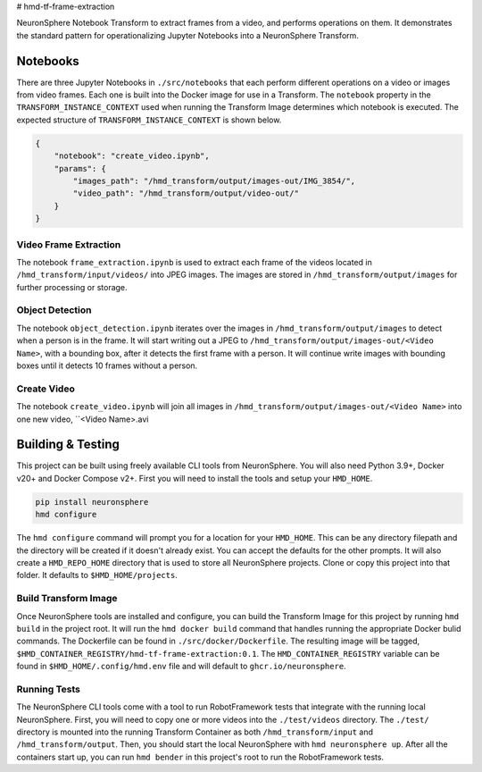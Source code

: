 # hmd-tf-frame-extraction

NeuronSphere Notebook Transform to extract frames from a video, and performs operations on them.
It demonstrates the standard pattern for operationalizing Jupyter Notebooks into a NeuronSphere Transform.

Notebooks
-----------------------------------

There are three Jupyter Notebooks in ``./src/notebooks`` that each perform different operations on a video or images from video frames.
Each one is built into the Docker image for use in a Transform.
The ``notebook`` property in the ``TRANSFORM_INSTANCE_CONTEXT`` used when running the Transform Image determines which notebook is executed.
The expected structure of ``TRANSFORM_INSTANCE_CONTEXT`` is shown below.

.. code-block:: json

  {
      "notebook": "create_video.ipynb",
      "params": {
          "images_path": "/hmd_transform/output/images-out/IMG_3854/",
          "video_path": "/hmd_transform/output/video-out/"
      }
  }

Video Frame Extraction
+++++++++++++++++++++++++++++++++++++++

The notebook ``frame_extraction.ipynb`` is used to extract each frame of the videos located in ``/hmd_transform/input/videos/`` into JPEG images.
The images are stored in ``/hmd_transform/output/images`` for further processing or storage.

Object Detection
+++++++++++++++++++++++++++++++++++++++

The notebook ``object_detection.ipynb`` iterates over the images in ``/hmd_transform/output/images`` to detect when a person is in the frame.
It will start writing out a JPEG to ``/hmd_transform/output/images-out/<Video Name>``, with a bounding box, after it detects the first frame with a person.
It will continue write images with bounding boxes until it detects 10 frames without a person.

Create Video
+++++++++++++++++++++++++++++++++++++++

The notebook ``create_video.ipynb`` will join all images in ``/hmd_transform/output/images-out/<Video Name>`` into one new video, ``<Video Name>.avi

Building & Testing
--------------------------------------

This project can be built using freely available CLI tools from NeuronSphere.
You will also need Python 3.9+, Docker v20+ and Docker Compose v2+.
First you will need to install the tools and setup your ``HMD_HOME``.

.. code-block:: bash

  pip install neuronsphere
  hmd configure

The ``hmd configure`` command will prompt you for a location for your ``HMD_HOME``. This can be any directory filepath and the directory will be created if it doesn't already exist.
You can accept the defaults for the other prompts.
It will also create a ``HMD_REPO_HOME`` directory that is used to store all NeuronSphere projects.
Clone or copy this project into that folder. It defaults to ``$HMD_HOME/projects``.

Build Transform Image
++++++++++++++++++++++++++++++++++++++

Once NeuronSphere tools are installed and configure, you can build the Transform Image for this project by running ``hmd build`` in the project root.
It will run the ``hmd docker build`` command that handles running the appropriate Docker bulid commands. The Dockerfile can be found in ``./src/docker/Dockerfile``.
The resulting image will be tagged, ``$HMD_CONTAINER_REGISTRY/hmd-tf-frame-extraction:0.1``. The ``HMD_CONTAINER_REGISTRY`` variable can be found in ``$HMD_HOME/.config/hmd.env`` file and will default to ``ghcr.io/neuronsphere``.

Running Tests
+++++++++++++++++++++++++++++++++++++

The NeuronSphere CLI tools come with a tool to run RobotFramework tests that integrate with the running local NeuronSphere.
First, you will need to copy one or more videos into the ``./test/videos`` directory.
The ``./test/`` directory is mounted into the running Transform Container as both ``/hmd_transform/input`` and ``/hmd_transform/output``.
Then, you should start the local NeuronSphere with ``hmd neuronsphere up``.
After all the containers start up, you can run ``hmd bender`` in this project's root to run the RobotFramework tests.